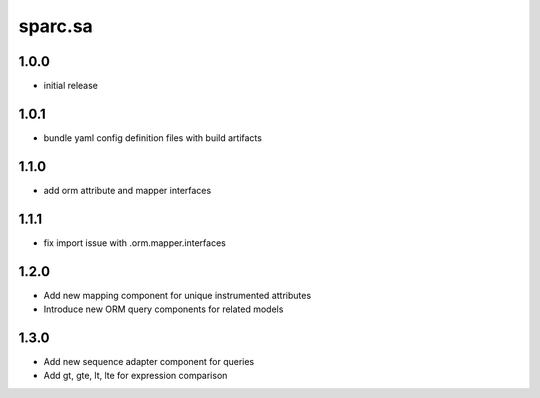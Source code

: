 sparc.sa
==============================

1.0.0
++++++++++++++++++

* initial release

1.0.1
++++++++++++++++++

* bundle yaml config definition files with build artifacts

1.1.0
++++++++++++++++++

* add orm attribute and mapper interfaces

1.1.1
++++++++++++++++++

* fix import issue with .orm.mapper.interfaces

1.2.0
++++++++++++++++++

* Add new mapping component for unique instrumented attributes
* Introduce new ORM query components for related models

1.3.0
++++++++++++++++++

* Add new sequence adapter component for queries
* Add gt, gte, lt, lte for expression comparison

